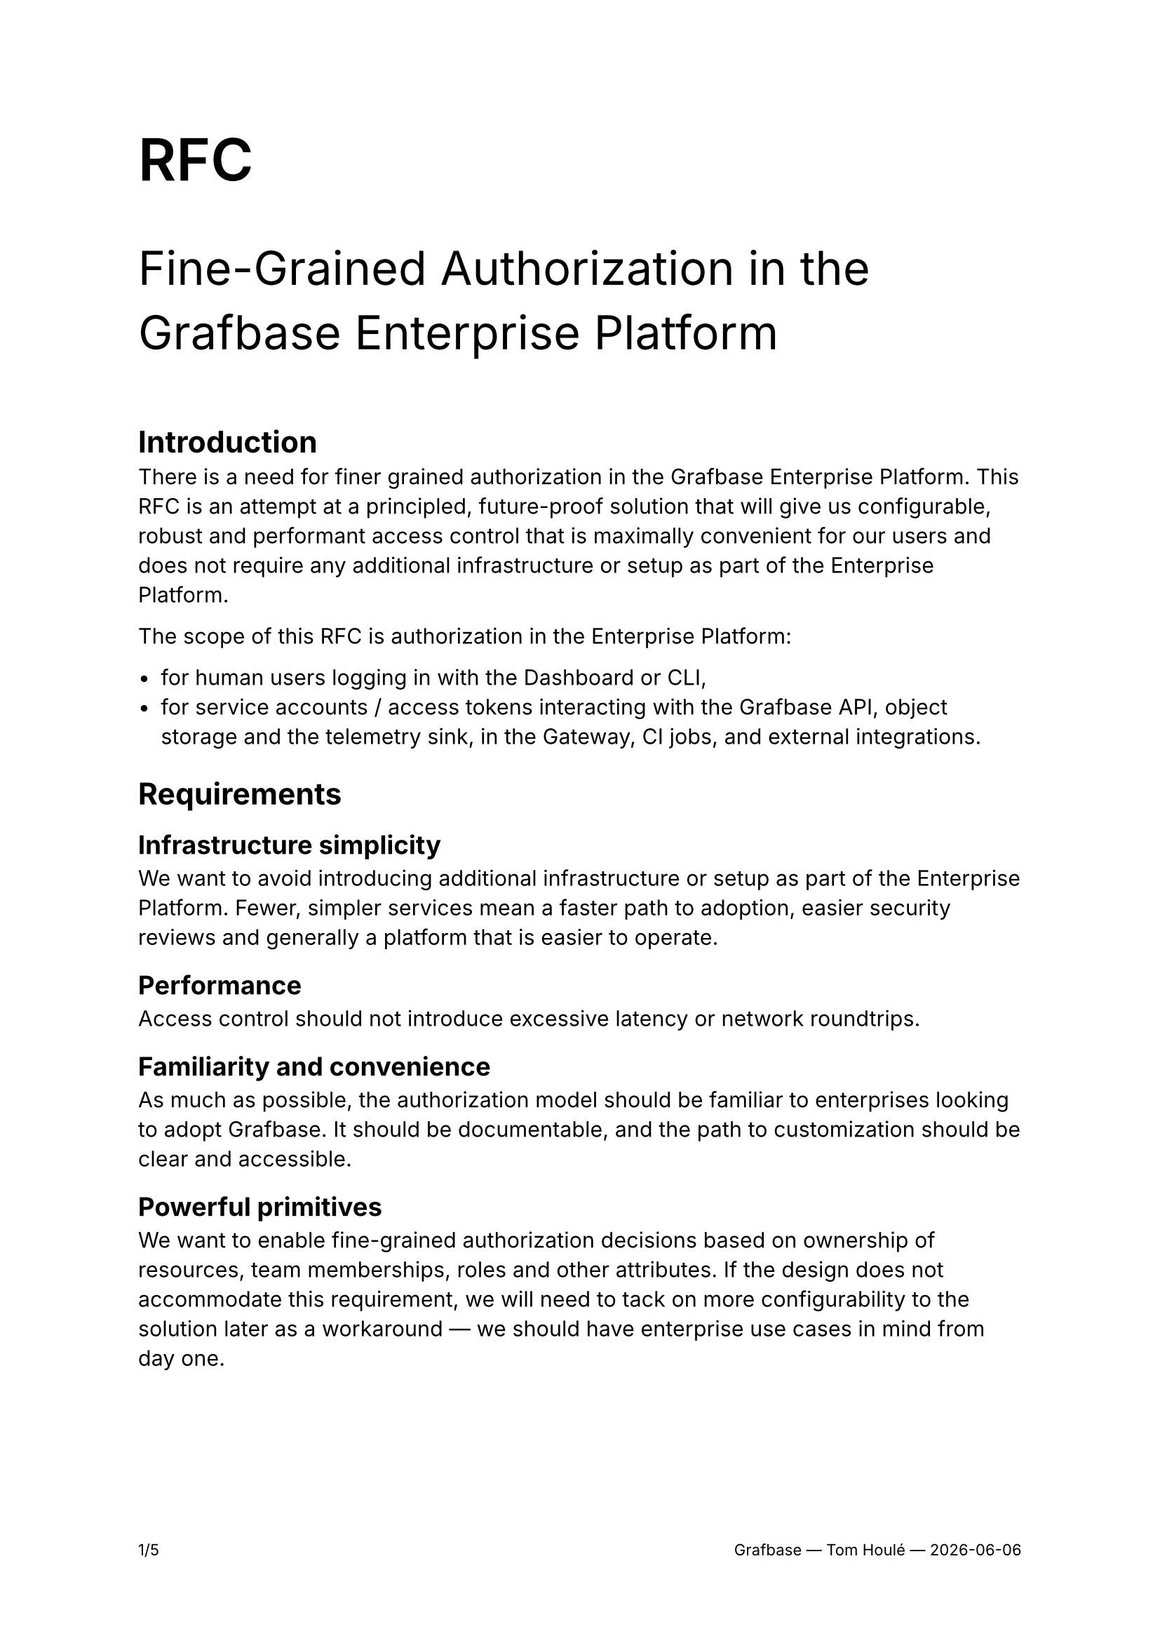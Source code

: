 #set text(font: "Inter")

#set page(numbering: "— 1 —")

#set page(footer: context [
  #set align(right)
  #set text(size: 8pt)

  #counter(page).display(
    "1/1",
    both: true,
  )
  #h(1fr)
  Grafbase — Tom Houlé — #datetime.today().display("[year]-[month]-[day]")
])

#show link: body => {
  set text(blue)
  underline(body)
}

#text(size: 30pt, weight: "semibold")[RFC]

#text(size: 24pt)[Fine-Grained Authorization in the Grafbase Enterprise Platform]

#v(2em)

= Introduction

There is a need for finer grained authorization in the Grafbase Enterprise Platform. This RFC is an attempt at a principled, future-proof solution that will give us configurable, robust and performant access control that is maximally convenient for our users and does not require any additional infrastructure or setup as part of the Enterprise Platform.

The scope of this RFC is authorization in the Enterprise Platform:

- for human users logging in with the Dashboard or CLI,
- for service accounts / access tokens interacting with the Grafbase API, object storage and the telemetry sink, in the Gateway, CI jobs, and external integrations.

= Requirements

== Infrastructure simplicity

We want to avoid introducing additional infrastructure or setup as part of the Enterprise Platform. Fewer, simpler services mean a faster path to adoption, easier security reviews and generally a platform that is easier to operate.

== Performance

Access control should not introduce excessive latency or network roundtrips.

== Familiarity and convenience

As much as possible, the authorization model should be familiar to enterprises looking to adopt Grafbase. It should be documentable, and the path to customization should be clear and accessible.

== Powerful primitives

We want to enable fine-grained authorization decisions based on ownership of resources, team memberships, roles and other attributes. If the design does not accommodate this requirement, we will need to tack on more configurability to the solution later as a workaround — we should have enterprise use cases in mind from day one.

== Customizability

The authorization rules are specific to organizations. We should have defaults, but everything must be tweakable to the needs of enterprise organizations adopting Grafbase.

== Suitability to both the hosted and self hosted Enterprise Platform

Self-hosting is top of mind, but the new solution should also work for the multi-tenant deployment of the Grafbase Enterprise Platform at grafbase.com.

== Integration

Enterprises have centralized authorization services — we will dive into that in more detail in this document. Ideally, we should support delegating authorization decisions to these services.

= Landscape

== Terminology

- In an access control decision, a *principal* is the subject of the decision. The principal is who or what wants to perform an action on a resource.

#quote(
  block: true,
  attribution: link("https://learn.microsoft.com/en-us/windows-server/identity/ad-ds/manage/understand-security-principals#a-href-idw2k3tr-princ-whatawhat-are-security-principals")[Microsoft Learn],
  [A security principal is any entity that can be authenticated by the operating system, such as a user account, a computer account, or the security groups for these accounts.])
- The *action* is the operation that the principal wants to perform on the resource. There are standard actions such as "read", "write", and "delete", but many relevant access control actions do not fit in these standard verbs.
- A *resource* is either a category of objects ("organization settings", "graphs") or an object ("user", "team", "graph") that is the object of an access control decision.

== Models of authorization

- *Role-based access control (RBAC)* is the traditional model for authorization. Access is determined by roles. You assign permissions to a role (like editor or viewer), and then you assign users to those roles. A user gets all the permissions associated with their assigned role(s). In pure RBAC, categories of users (roles) have access to specific actions on categories of resources: "admins can edit teams", "users with the engineer role can publish subgraphs". There is no notion of ownership ("I am allowed to see my patients' medical records"), conditional access ("employees can edit this data only during business hours") or sharing ("I can view the documents shared with me by their owners") in pure RBAC.
  - RBAC usually supports a hierarchical structure, where roles can inherit permissions from other roles. This allows for more flexibility and scalability.
  - RBAC is susceptible to role explosion, as soon as you have too many combinations of permissions to express in a small number of roles.
  - In real world scenarios, RBAC is often extended with some notion of ownership of resources, but it is often done in ad-hoc, application specific ways.
- *Attribute-based access control (ABAC)* is more dynamic and granular. Access decisions are made by evaluating policies based on attributes (characteristics) of the user, the resource they're trying to access, and the environment (like time of day or location). For example, a policy might state: "Allow a manager to access only their reports' performance reviews, and only during business hours.". Attributes can include ownership information, such as the user's department or the resource's creator.
  - In ABAC, the role can be expressed as an attribute on the principal.
- *Relationship-based access control (ReBAC)* grants access based on a user's relationship to a resource. It answers the question, "Can this user perform this action on this resource because of how they are connected?" For example, you can edit a Google Doc because you are its owner, or you can see a photo on Instagram because you are a follower of the person who posted it. Relationships are rule based and transitive. This is a very powerful model for applications like Google Drive, where ownership can be shared ("I allowed this external user to view, but not edit, that document"), inherited ("ownership of a directory grants you ownership of its subdirectories"), or at the intersection of multiple rules, for example when a user belongs to a company-wide group that has `Viewer` access to a folder, but they have also been given a direct link that grants `Commenter` access to a specific document inside it. The system must resolve both the inherited 'viewer' rule from the folder and the direct 'commenter' rule from the link to determine the user's final permission on that document.

Modern enterprise authorization implementations use elements of all these models, where roles are still a relevant concept, layered in with attribute-based access control and fine-grained permissions for each instance of a resource. Even ostensibly ReBAC focused systems like SpiceDB and OpenFGA bake in a context of attributes (ABAC) when evaluating access decisions. These models complement each other. They can coexist in the same system.

Another term that has become common is *Policy-based access control (PBAC)*. In PBAC, a policy decision point evaluates policies to manage what an individual or system can do. These policies are essentially a set of rules and conditions that are centrally managed and can be as simple or as complex as needed. Instead of permissions being hard-coded into applications, PBAC externalizes these decisions, allowing for greater flexibility and easier management of access rights. That most often goes hand in hand with policy as code (see below). While RBAC, ABAC, and ReBAC represent different methodologies for determining access, PBAC can be seen as an overarching approach that often incorporates elements of these other models to enforce its policies.

== Modern enterprise authorization

=== Policy as code

Authorization as Code (AaC) is the practice of managing and defining access control policies using code, rather than through manual configurations in a database or an admin UI. These policy files are treated just like application code: they are stored in version control (like Git), tested automatically, and deployed through a CI/CD pipeline. It is a subset of Policy as Code.

The auditability, traceability and composability benefits known from the usage of code and VCSs as sources of truth apply here in the same way as in other models like Infrastructure as Code (IaC).

In this model, authorization logic is also centralized and decoupled from application code: rules are managed in one central place instead of being scattered across one or more application's codebase.

Policies can be automatically tested for errors and vulnerabilities before they go live, dramatically reducing the risk of misconfigurations that could lead to data breaches. This makes the system easier to understand, manage, and update. Collaboration is also simplified:writing policies as readable code allows different stakeholders—from developers to security and product managers—to understand and collaborate on the rules that govern their application.

Examples:

- IAM configuration with Cloudformation or Terraform
- Rego policies in Open Policy Agent (OPA)
- SpiceDB schemas

=== Integration with OAuth 2.0 and OpenID Connect

=== Emerging standard: Authzen

#link("https://openid.net/wg/authzen/")[Authzen] is a new standardization effort started in 2023 and hosted by the OpenID foundation. Authzen wants to be to authentication what OpenID Connect is to user authentication.

The different actors in the Authzen model and their roles is described by the *P\*P model*.

- *Policy Enforcement Point (PEP)*. The protected resource server. In our case, the Grafbase API. This role is often played by API Gateways. That issue is orthogonal, but we are exploring this for Grafbase Gateway.
- *Policy Decision Point (PDP)*. The authorization service.
- *Policy Information Point (PIP)*.
- *Policy Administration Point (PAP)*.

https://openid.net/how-authzen-and-shared-signals-caep-complement-each-other/

https://medium.com/identity-beyond-borders/the-four-horsemen-of-authorization-the-p-ps-pep-pdp-pap-and-pip-42717e445ce7

...particularly for access tokens.

= Proposed solution

The general idea is authzen-based pluggable access control, with a default baked-in but customizable implementation.

As a principle, we should push as much of the ownership and... to the users' IdP.

== Built-in PDP with Cedar

== Externalizing authorization with Authzen

== Access tokens scoping with OAuth 2.0 Rich Authorization Requests

https://oauth.net/2/rich-authorization-requests/

